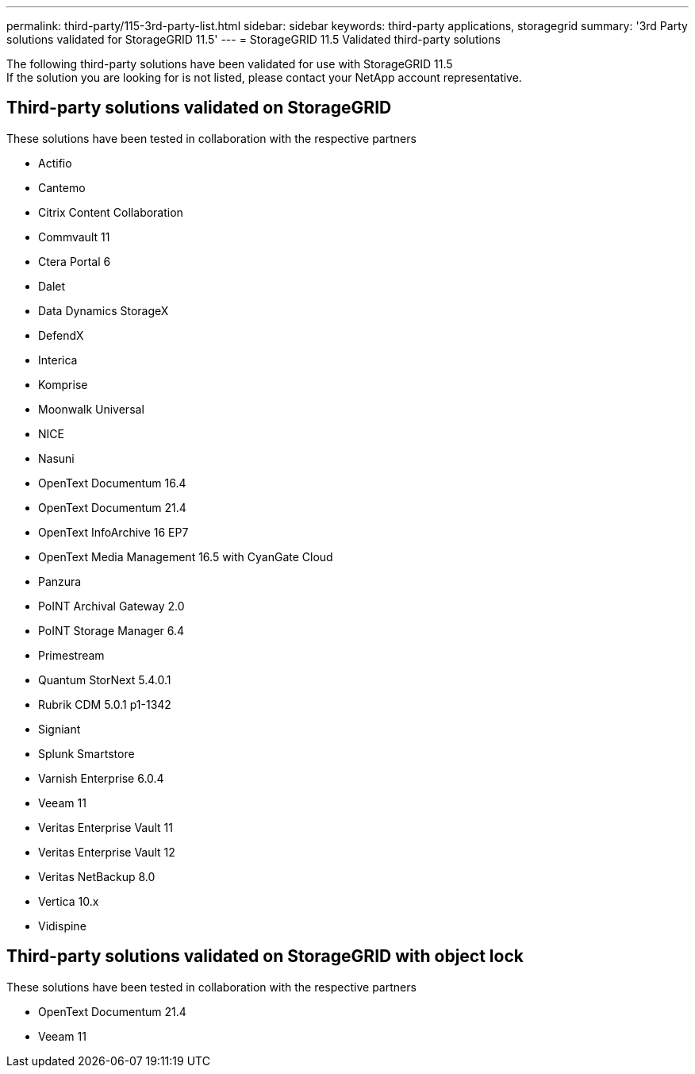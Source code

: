 ---
permalink: third-party/115-3rd-party-list.html
sidebar: sidebar
keywords: third-party applications, storagegrid
summary: '3rd Party solutions validated for StorageGRID 11.5'
---
= StorageGRID 11.5 Validated third-party solutions


:icons: font
:imagesdir: ../media/

[.lead]

The following third-party solutions have been validated for use with StorageGRID 11.5 +
If the solution you are looking for is not listed, please contact your NetApp account representative.

== Third-party solutions validated on StorageGRID

These solutions have been tested in collaboration with the respective partners 

* Actifio
* Cantemo
* Citrix Content Collaboration
* Commvault 11
* Ctera Portal 6
* Dalet
* Data Dynamics StorageX
* DefendX
* Interica
* Komprise
* Moonwalk Universal
* NICE
* Nasuni
* OpenText Documentum 16.4
* OpenText Documentum 21.4
* OpenText InfoArchive 16 EP7
* OpenText Media Management 16.5 with CyanGate Cloud
* Panzura
* PoINT Archival Gateway 2.0
* PoINT Storage Manager 6.4
* Primestream
* Quantum StorNext 5.4.0.1
* Rubrik CDM 5.0.1 p1-1342
* Signiant
* Splunk Smartstore
* Varnish Enterprise 6.0.4
* Veeam 11
* Veritas Enterprise Vault 11
* Veritas Enterprise Vault 12
* Veritas NetBackup 8.0
* Vertica 10.x
* Vidispine


== Third-party solutions validated on StorageGRID with object lock

These solutions have been tested in collaboration with the respective partners

* OpenText Documentum 21.4
* Veeam 11